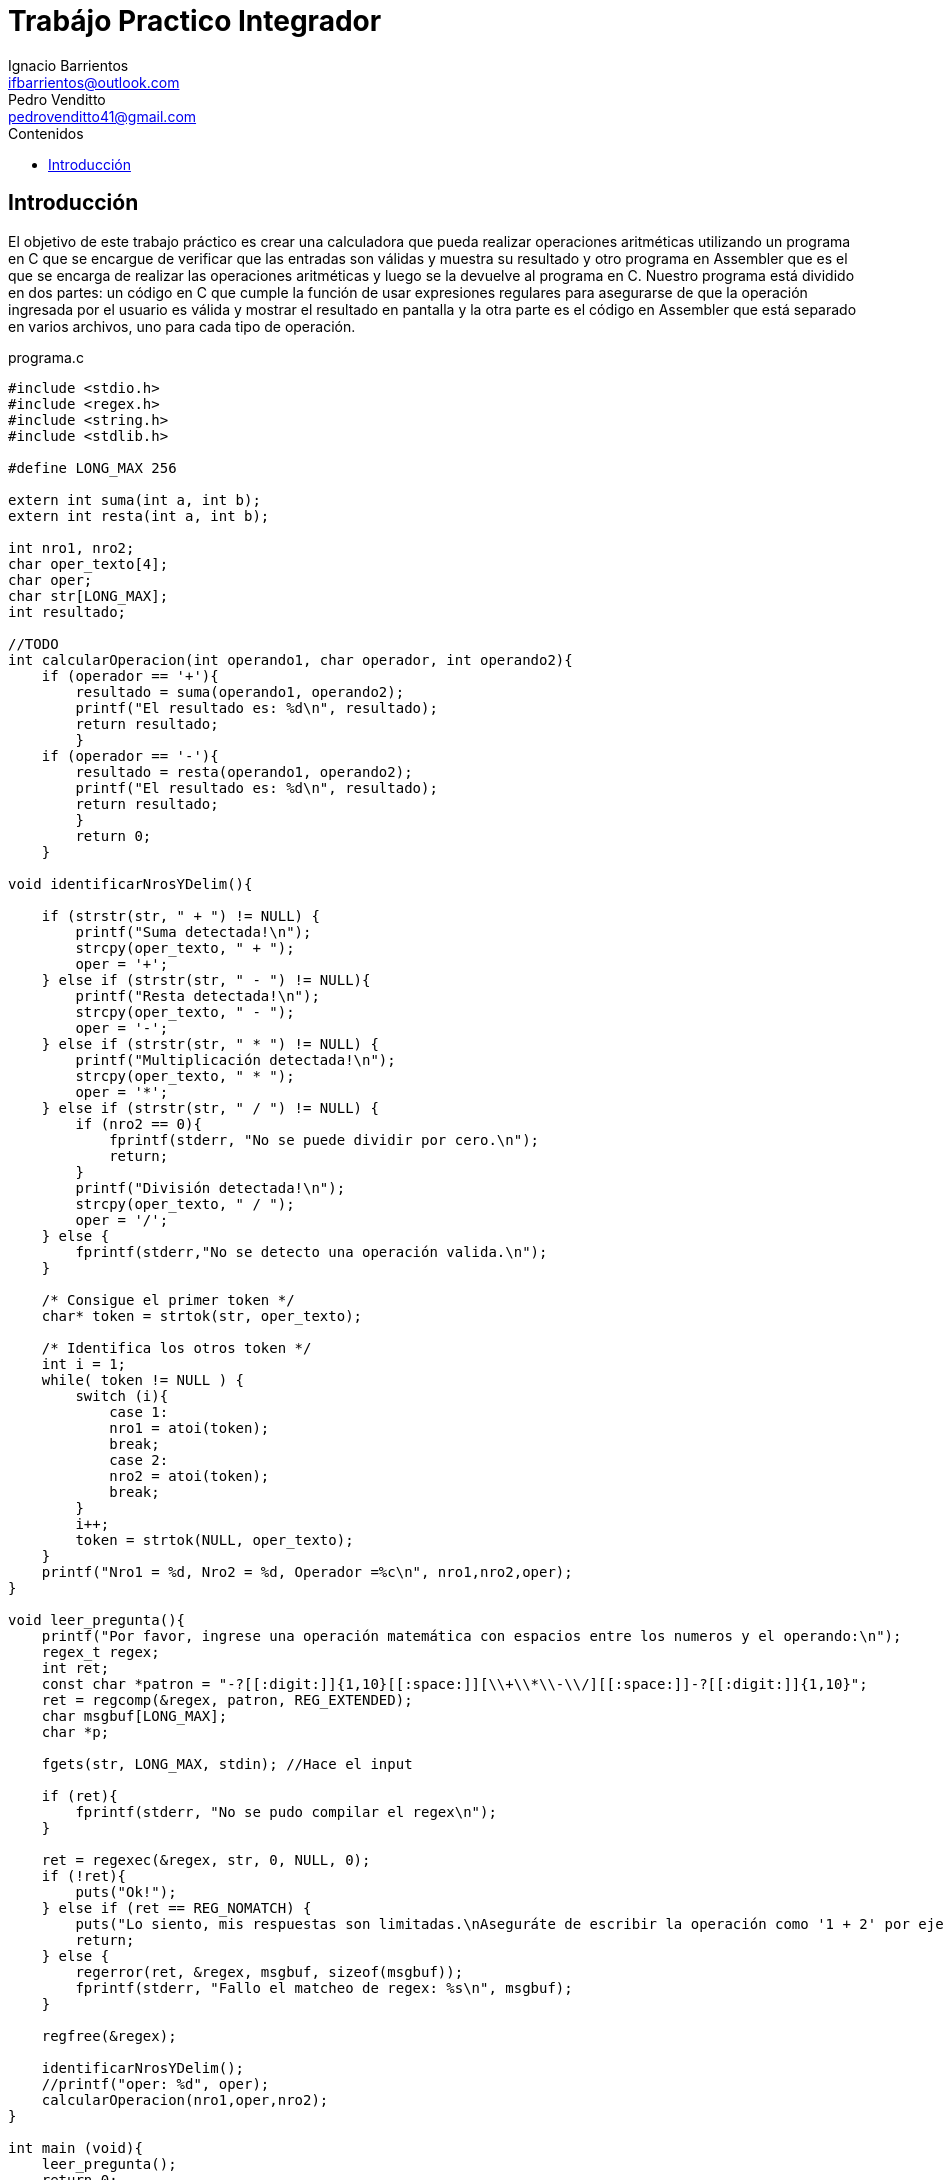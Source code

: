= Trabájo Practico Integrador
Ignacio Barrientos <ifbarrientos@outlook.com>; Pedro Venditto <pedrovenditto41@gmail.com>
:toc:
:toc-title: Contenidos
:icons: font
:source-highlighter: highlight.js
//:leveloffset: 0.
//:data-uri:

== Introducción
[.text-justify]
El objetivo de este trabajo práctico es crear una calculadora que pueda realizar operaciones aritméticas utilizando un programa en C que se encargue de verificar que las entradas son válidas y muestra su resultado y otro programa en Assembler que es el que se encarga de realizar las operaciones aritméticas y luego se la devuelve al programa en C.
Nuestro programa está dividido en dos partes: un código en C que cumple la función de usar expresiones regulares para asegurarse de que la operación ingresada por el usuario es válida y mostrar el resultado en pantalla y la otra parte es el código en Assembler que está separado en varios archivos, uno para cada tipo de operación.

.programa.c
[source, C]
----
#include <stdio.h>
#include <regex.h>
#include <string.h>
#include <stdlib.h>

#define LONG_MAX 256

extern int suma(int a, int b);
extern int resta(int a, int b);

int nro1, nro2;
char oper_texto[4];
char oper;
char str[LONG_MAX];
int resultado;

//TODO
int calcularOperacion(int operando1, char operador, int operando2){
    if (operador == '+'){
        resultado = suma(operando1, operando2);
        printf("El resultado es: %d\n", resultado);
        return resultado;
        }
    if (operador == '-'){
        resultado = resta(operando1, operando2);
        printf("El resultado es: %d\n", resultado);
        return resultado;
        }
        return 0;
    }

void identificarNrosYDelim(){

    if (strstr(str, " + ") != NULL) {
        printf("Suma detectada!\n");
        strcpy(oper_texto, " + ");
        oper = '+';
    } else if (strstr(str, " - ") != NULL){
        printf("Resta detectada!\n");
        strcpy(oper_texto, " - ");
        oper = '-';
    } else if (strstr(str, " * ") != NULL) {
        printf("Multiplicación detectada!\n");
        strcpy(oper_texto, " * ");
        oper = '*';
    } else if (strstr(str, " / ") != NULL) {
        if (nro2 == 0){
            fprintf(stderr, "No se puede dividir por cero.\n");
            return;
        }
        printf("División detectada!\n");
        strcpy(oper_texto, " / ");
        oper = '/';
    } else {
        fprintf(stderr,"No se detecto una operación valida.\n");
    }

    /* Consigue el primer token */
    char* token = strtok(str, oper_texto);
    
    /* Identifica los otros token */
    int i = 1;
    while( token != NULL ) {
        switch (i){
            case 1:
            nro1 = atoi(token);
            break;
            case 2:
            nro2 = atoi(token);
            break;
        }
        i++;
        token = strtok(NULL, oper_texto);
    }
    printf("Nro1 = %d, Nro2 = %d, Operador =%c\n", nro1,nro2,oper);
}

void leer_pregunta(){
    printf("Por favor, ingrese una operación matemática con espacios entre los numeros y el operando:\n");
    regex_t regex;
    int ret;
    const char *patron = "-?[[:digit:]]{1,10}[[:space:]][\\+\\*\\-\\/][[:space:]]-?[[:digit:]]{1,10}";
    ret = regcomp(&regex, patron, REG_EXTENDED);
    char msgbuf[LONG_MAX];
    char *p;

    fgets(str, LONG_MAX, stdin); //Hace el input

    if (ret){
        fprintf(stderr, "No se pudo compilar el regex\n");
    }

    ret = regexec(&regex, str, 0, NULL, 0);
    if (!ret){
        puts("Ok!");
    } else if (ret == REG_NOMATCH) {
        puts("Lo siento, mis respuestas son limitadas.\nAseguráte de escribir la operación como '1 + 2' por ejemplo.");
        return;
    } else {
        regerror(ret, &regex, msgbuf, sizeof(msgbuf));
        fprintf(stderr, "Fallo el matcheo de regex: %s\n", msgbuf);
    }

    regfree(&regex);

    identificarNrosYDelim();
    //printf("oper: %d", oper);
    calcularOperacion(nro1,oper,nro2);
}

int main (void){
    leer_pregunta();
    return 0;
}
----

El programa en C tiene tres funciones principales:

- La primera, llamada ‘calcularOperacion’ se encarga de llamar al programa de Assembler que corresponda según el operador que se le ingrese como argumento. 

- La segunda función se llama ‘identificarNrosYDelim’, lee lo que el usuario ingresó y detecta si se encuentra uno de los cuatro operadores en el input. En caso afirmativo, guarda el operador en una variable.

- Finalmente tenemos la tercera función ‘leer_pregunta’, que se encarga de tomar el input del usuario y utiliza una expresión regular para verificar que el input es exactamente “numero”, “espacio”, “operador”, “espacio” y “número”. En caso negativo el programa le dirá al usuario que sus respuestas son limitadas y le sugerirá escribir la operación en el formato correcto.